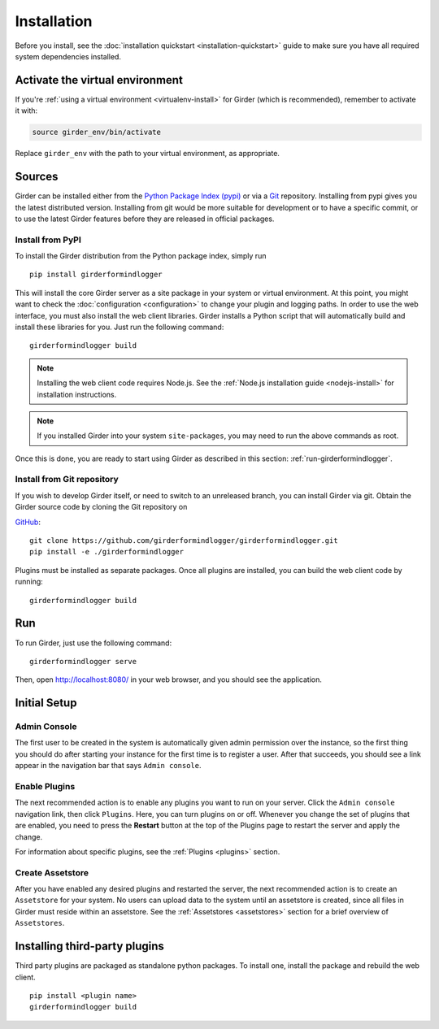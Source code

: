Installation
============

Before you install, see the :doc:`installation quickstart <installation-quickstart>` guide to make sure you have all
required system dependencies installed.

Activate the virtual environment
--------------------------------

If you're :ref:`using a virtual environment <virtualenv-install>` for Girder (which is recommended), remember to
activate it with:

.. code-block:: bash

   source girder_env/bin/activate

Replace ``girder_env`` with the path to your virtual environment, as appropriate.

Sources
-------

Girder can be installed either from the `Python Package Index (pypi) <https://pypi.python.org/pypi>`_
or via a `Git <https://git-scm.com/>`_ repository.
Installing from pypi gives you the latest distributed version. Installing from git would be
more suitable for development or to have a specific commit, or to use the latest Girder
features before they are released in official packages.

Install from PyPI
+++++++++++++++++

To install the Girder distribution from the Python package index, simply run ::

    pip install girderformindlogger

This will install the core Girder server as a site package in your system
or virtual environment. At this point, you might want to check the
:doc:`configuration <configuration>` to change your plugin and logging
paths.  In order to use the web interface, you must also install the web client
libraries. Girder installs a Python script that will automatically build and
install these libraries for you. Just run the following command: ::

   girderformindlogger build

.. note:: Installing the web client code requires Node.js. See the :ref:`Node.js installation guide <nodejs-install>`
          for installation instructions.

.. note:: If you installed Girder into your system ``site-packages``, you may
   need to run the above commands as root.

Once this is done, you are ready to start using Girder as described in this
section: :ref:`run-girderformindlogger`.

Install from Git repository
+++++++++++++++++++++++++++

If you wish to develop Girder itself, or need to switch to an unreleased branch, you can install Girder via git.
Obtain the Girder source code by cloning the Git repository on

`GitHub <https://github.com>`_: ::

    git clone https://github.com/girderformindlogger/girderformindlogger.git
    pip install -e ./girderformindlogger

Plugins must be installed as separate packages. Once all plugins are installed,
you can build the web client code by running: ::

    girderformindlogger build


.. _run-girderformindlogger:

Run
---

To run Girder, just use the following command: ::

    girderformindlogger serve

Then, open http://localhost:8080/ in your web browser, and you should see the application.

Initial Setup
-------------

Admin Console
+++++++++++++

The first user to be created in the system is automatically given admin permission
over the instance, so the first thing you should do after starting your instance for
the first time is to register a user. After that succeeds, you should see a link
appear in the navigation bar that says ``Admin console``.

Enable Plugins
++++++++++++++

The next recommended action is to enable any plugins you want to run on your server.
Click the ``Admin console`` navigation link, then click ``Plugins``. Here, you
can turn plugins on or off. Whenever you change the set of plugins that are
enabled, you need to press the **Restart** button at the top of the
Plugins page to restart the server and apply the change.

For information about specific plugins, see the :ref:`Plugins <plugins>` section.

Create Assetstore
+++++++++++++++++

After you have enabled any desired plugins and restarted the server, the next
recommended action is to create an ``Assetstore`` for your system. No users
can upload data to the system until an assetstore is created, since all files
in Girder must reside within an assetstore. See the :ref:`Assetstores <assetstores>` section
for a brief overview of ``Assetstores``.

Installing third-party plugins
------------------------------

Third party plugins are packaged as standalone python packages.  To install one,
install the package and rebuild the web client. ::

   pip install <plugin name>
   girderformindlogger build
